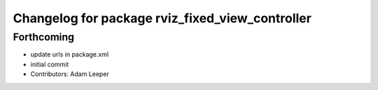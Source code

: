 ^^^^^^^^^^^^^^^^^^^^^^^^^^^^^^^^^^^^^^^^^^^^^^^^
Changelog for package rviz_fixed_view_controller
^^^^^^^^^^^^^^^^^^^^^^^^^^^^^^^^^^^^^^^^^^^^^^^^

Forthcoming
-----------
* update urls in package.xml
* initial commit
* Contributors: Adam Leeper
